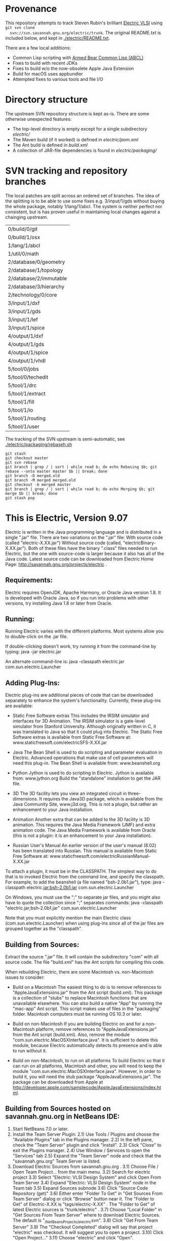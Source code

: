 * Provenance
  This repository attempts to track Steven Rubin's brilliant
  [[https://www.staticfreesoft.com/index.html][Electric VLSI]] using ~git svn clone
  svn://svn.savannah.gnu.org/electric/trunk~. The original README.txt
  is included below, and kept in [[./electric/README.txt]].

  There are a few local additions:
  - Common Lisp scripting with [[https://common-lisp.net/project/armedbear/index.shtml][Armed Bear Common Lisp (ABCL)]]
  - Fixes to build with recent JDKs
  - Fixes to build w/o the now-obsolete Apple Java Extension
  - Build for macOS uses appbundler
  - Attempted fixes to various tools and file I/O

* Directory structure
  The upstream SVN repository structure is kept as-is. There are some
  otherwise unexpected features:
  + The top-level directory is empty except for a single subdirectory [[electric/]]
  + The Maven build (if it worked) is defined in  [[electric/pom.xml]]
  + The Ant build is defined in [[electric/packaging/build.xml][build.xml]]
  + A collection of JAR-file dependencies is found in [[electric/packaging/]]

* SVN tracking and repository branches
  The local patches are split across an ordered set of branches. The
  idea of the splitting is to be able to use some fixes
  e.g. 3/input/1/gds without buying the whole package, notably
  1/lang/1/abcl. The system is neither perfect nor consistent, but is
  has proven useful in maintaining local changes against a chainging
  upstream.
  | 0/build/0/git          |
  | 0/build/1/osx          |
  | 1/lang/1/abcl          |
  | 1/util/0/math          |
  | 2/database/0/geometry  |
  | 2/database/1/topology  |
  | 2/database/2/immutable |
  | 2/database/3/hierarchy |
  | 2/technology/0/core    |
  | 3/input/1/dxf          |
  | 3/input/1/gds          |
  | 3/input/1/lef          |
  | 3/input/1/spice        |
  | 4/output/1/dxf         |
  | 4/output/1/gds         |
  | 4/output/1/spice       |
  | 4/output/1/vhdl        |
  | 5/tool/0/jobs          |
  | 5/tool/0/techedit      |
  | 5/tool/1/drc           |
  | 5/tool/1/extract       |
  | 5/tool/1/fill          |
  | 5/tool/1/io            |
  | 5/tool/1/routing       |
  | 5/tool/1/user          |

  The tracking of the SVN upstream is semi-automatic, see [[./electric/packaging/rebaseh.sh]]
  #+begin_src shell
git stash
git checkout master
git svn rebase
git branch | grep / | sort | while read b; do echo Rebasing $b; git rebase --onto master master $b || break; done
git branch -D merged.old
git branch -M merged merged.old
git checkout -b merged master
git branch | grep / | sort | while read b; do echo Merging $b; git merge $b || break; done
git stash pop
  #+end_src
  
* This is Electric, Version 9.07

  Electric is written in the Java programming language and is distributed
  in a single ".jar" file. There are two variations on the ".jar" file:
  With source code (called "electric-X.XX.jar") Without source code
  (called, "electricBinary-X.XX.jar"). Both of these files have the binary
  ".class" files needed to run Electric, but the one with source-code is
  larger because it also has all of the Java code. Latest source code can
  be downloaded from Electric Home Page:
  http://savannah.gnu.org/projects/electric .

** Requirements:

  Electric requires OpenJDK, Apache Harmony, or Oracle Java version 1.8.
  It is developed with Oracle Java, so if you run into problems with other
  versions, try installing Java 1.8 or later from Oracle.

** Running:

  Running Electric varies with the different platforms. Most systems allow
  you to double-click on the .jar file.

  If double-clicking doesn't work, try running it from the command-line by
  typing: java -jar electric.jar

  An alternate command-line is: java -classpath electric.jar
  com.sun.electric.Launcher

** Adding Plug-Ins:

  Electric plug-ins are additional pieces of code that can be downloaded
  separately to enhance the system's functionality. Currently, these
  plug-ins are available:

  - Static Free Software extras This includes the IRSIM simulator and
    interfaces for 3D Animation. The IRSIM simulator is a gate-level
    simulator from Stanford University. Although originally written in C,
    it was translated to Java so that it could plug into Electric. The
    Static Free Software extras is available from Static Free Software at:
    www.staticfreesoft.com/electricSFS-X.XX.jar

  - Java The Bean Shell is used to do scripting and parameter evaluation
    in Electric. Advanced operations that make use of cell parameters will
    need this plug-in. The Bean Shell is available from: www.beanshell.org

  - Python Jython is used to do scripting in Electric. Jython is available
    from: www.jython.org Build the "standalone" installation to get the
    JAR file.

  - 3D The 3D facility lets you view an integrated circuit in
    three-dimensions. It requires the Java3D package, which is available
    from the Java Community Site, www.j3d.org. This is not a plugin, but
    rather an enhancement to your Java installation.

  - Animation Another extra that can be added to the 3D facility is 3D
    animation. This requires the Java Media Framework (JMF) and extra
    animation code. The Java Media Framework is available from Oracle
    (this is not a plugin: it is an enhancement to your Java
    installation).

  - Russian User's Manual An earlier version of the user's manual (8.02)
    has been translated into Russian. This manual is available from Static
    Free Software at:
    www.staticfreesoft.com/electricRussianManual-X.XX.jar

  To attach a plugin, it must be in the CLASSPATH. The simplest way to do
  that is to invoked Electric from the command line, and specify the
  classpath. For example, to add the beanshell (a file named
  "bsh-2.0b1.jar"), type: java -classpath electric.jar:bsh-2.0b1.jar
  com.sun.electric.Launcher

  On Windows, you must use the ";" to separate jar files, and you might
  also have to quote the collection since ";" separates commands: java
  -classpath "electric.jar;bsh-2.0b1.jar" com.sun.electric.Launcher

  Note that you must explicitly mention the main Electric class
  (com.sun.electric.Launcher) when using plug-ins since all of the jar
  files are grouped together as the "classpath".

** Building from Sources:

  Extract the source ".jar" file. It will contain the subdirectory "com"
  with all source code. The file "build.xml" has the Ant scripts for
  compiling this code.

  When rebuilding Electric, there are some Macintosh vs. non-Macintosh
  issues to consider:

  - Build on a Macintosh The easiest thing to do is to remove references
    to "AppleJavaExtensions.jar" from the Ant script (build.xml). This
    package is a collection of "stubs" to replace Macintosh functions that
    are unavailable elsewhere. You can also build a native "App" by
    running the "mac-app" Ant script. This script makes use of files in
    the "packaging" folder. Macintosh computers must be running OS 10.3 or
    later.

  - Build on non-Macintosh If you are building Electric on and for a
    non-Macintosh platform, remove references to "AppleJavaExtensions.jar"
    from the Ant script (build.xml). Also, remove the module
    "com.sun.electric.MacOSXInterface.java". It is sufficient to delete
    this module, because Electric automatically detects its presence and
    is able to run without it.

  - Build on non-Macintosh, to run on all platforms To build Electric so
    that it can run on all platforms, Macintosh and other, you will need
    to keep the module "com.sun.electric.MacOSXInterface.java". However,
    in order to build it, you will need the stub package
    "AppleJavaExtensions.jar". The package can be downloaded from Apple at
    http://developer.apple.com/samplecode/AppleJavaExtensions/index.html.

** Building from Sources hosted on savannah.gnu.org in NetBeans IDE:

  1) Start NetBeans 7.0 or later.
  2) Install the Team Server Plugin: 2.1) Use Tools / Plugins and choose
     the "Available Plugins" tab in the Plugins manager. 2.2) In the left
     pane, check the "Team Server" plugin and click "Install". 2.3) Click
     "Close" to exit the Plugins manager. 2.4) Use Window / Services to
     open the "Services" tab 2.5) Expand the "Team Server" node and check
     that the "savannah.gnu.org" Team Server is listed.
  3) Download Electric Sources from savannah.gnu.org . 3.1) Choose File /
     Open Team Project... from the main menu. 3.2) Search for electric
     project 3.3) Select "Electric: VLSI Design System" and click Open
     From Team Server 3.4) Expand "Electric: VLSI Design System" node in
     the Team tab 3.5) Expand Sources subnode 3.6) Click "Source Code
     Repository (get)" 3.6) Either enter "Folder To Get" in "Get Sources
     From Team Server" dialog or click "Browse" button near it. The
     "Folder to Get" of Electric-X.XX is "tags/electric-X.XX" . The
     "Folder to Get" of latest Electric sources is "trunk/electric" . 3.7)
     Choose "Local Folder" in "Get Sources From Team Server" where to
     download Electric Sources. The default is
     "_{/NetBeansProjects/electric}svn". 3.8) Click "Get From Team Server"
     3.9) The "Checkout Completed" dialog will say that project "electric"
     was checkout. It will suggest you to open a project. 3.10) Click
     "Open Project..." 3.11) Choose "electric" and click "Open".
  4) Build Electric 4.1) Right-click "electric" node in "Projects" tab.
     4.2) Choose "Build". Electric project is large. If build hangs then
     it may be necessary to add "-J-Xmx2g" to netbeans_default_options in
     file /etc/netbeans.conf .
  5) Run Electric. 5.1) Choose either "Run > Run Project (electric)" or
     "Debug > Debug Project (electric)" from the main menu.
  6) Create electric distribution for your organization (optional). 6.1)
     Right-click at the Electric project icon. Choose
     "Properties|Configuration|release-profile" 6.2) Choose "Build|Clean
     and build main project". 6.3) Copy
     _{/NetBeansProjects/electric}svn/electric/target/electric-9.04-a-with-dependencies.jar
     to a shared location in your file system.

** Building from latest Sources in command-line:

  1) Check that these tools are installed on your computer: JDK 1.8 or
     later Subversion Apache Ant version 1.8.0 or later
     (http://ant.apache.org)
     The following variable should be defined in your environment:
     JAVA_PATH - path to the JDK root directory

  2) Obtain the latest sources using Subversion
     1) For the first time cd WORK-DIRECTORY svn checkout
	http://svn.savannah.gnu.org/svn/electric cd electric
     2) Next time cd WORK-DIRECTORY/electric svn update

  3) Compile sources cd packaging ant

  4) Run the Electric java -jar
     WORK-DIRECTORY/electric/packaging/electricPublic-X.XX.jar

     You might execute Electric with larger heap size if your design is
     large. java -Xmx2g -jar
     WORK-DIRECTORY/electric/packaging/electricPublic-X.XX.jar

** Discussion:

  There are three mailing lists devoted to Electric:

  - google groups "electricvlsi" View at:
    http://groups.google.com/group/electricvlsi

  - bug-gnu-electric Subscribe at
    http://mail.gnu.org/mailman/listinfo/bug-gnu-electric

  - discuss-gnu-electric Subscribe at
    http://mail.gnu.org/mailman/listinfo/discuss-gnu-electric

  In addition, you can send mail to: info@staticfreesoft.com
